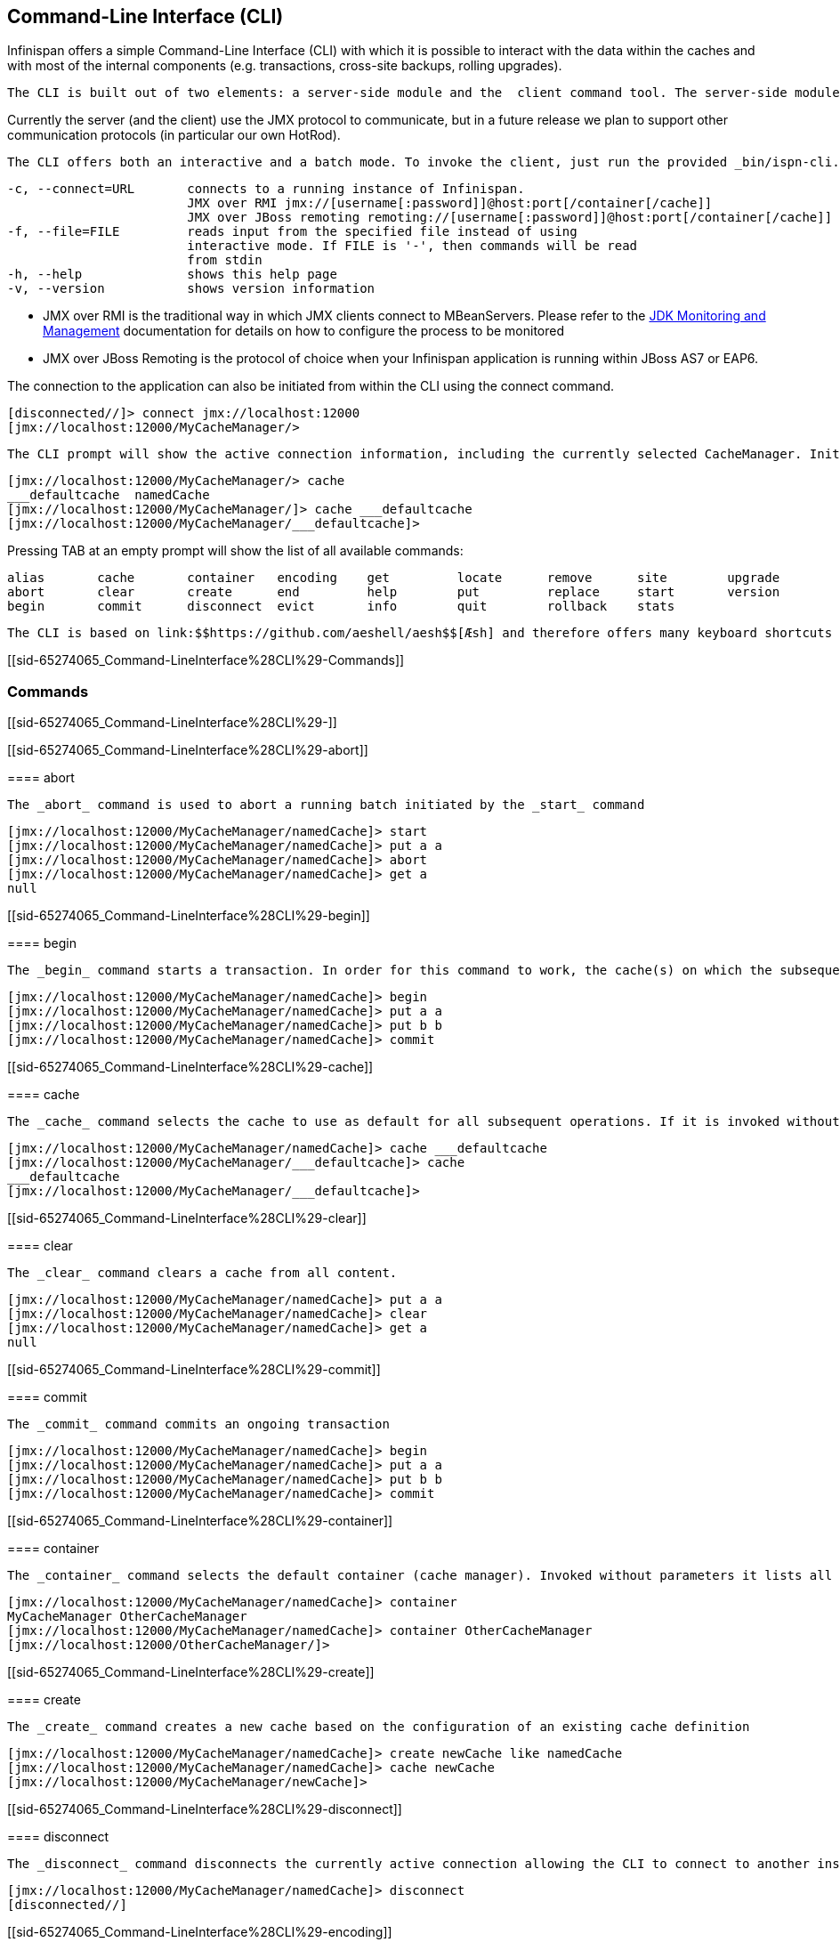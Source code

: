 [[sid-65274065]]

==  Command-Line Interface (CLI)

Infinispan offers a simple Command-Line Interface (CLI) with which it is possible to interact with the data within the caches and with most of the internal components (e.g. transactions, cross-site backups, rolling upgrades).

 The CLI is built out of two elements: a server-side module and the  client command tool. The server-side module (infinispan-cli-server-$VERSION.jar) provides  the actual interpreter for the commands and needs to be included alongside your application. If you are using the _startServer.[sh.bat]_ script it is included by default. 

Currently the server (and the  client) use the JMX protocol to communicate, but in a future release we  plan to support other communication protocols (in particular our own  HotRod).

 The CLI offers both an interactive and a batch mode. To invoke the client, just run the provided _bin/ispn-cli.[sh|bat]_ script. The following is a list of command-line switches which affect how the CLI can be started: 


----
-c, --connect=URL       connects to a running instance of Infinispan.
                        JMX over RMI jmx://[username[:password]]@host:port[/container[/cache]]
                        JMX over JBoss remoting remoting://[username[:password]]@host:port[/container[/cache]]
-f, --file=FILE         reads input from the specified file instead of using                          
                        interactive mode. If FILE is '-', then commands will be read
                        from stdin
-h, --help              shows this help page 
-v, --version           shows version information
----

 * JMX over RMI is the traditional way in which JMX clients connect to MBeanServers. Please refer to the link:$$http://docs.oracle.com/javase/6/docs/technotes/guides/management/agent.html$$[JDK Monitoring and Management] documentation for details on how to configure the process to be monitored 


* JMX over JBoss Remoting is the protocol of choice when your Infinispan application is running within JBoss AS7 or EAP6.

The connection to the application can also be initiated from within the CLI using the connect command.


----
[disconnected//]> connect jmx://localhost:12000
[jmx://localhost:12000/MyCacheManager/>
----

 The CLI prompt will show the active connection information, including the currently selected CacheManager. Initially no cache is selected so, before performing any cache operations, one must be selected. For this the _cache_ command is used. The CLI supports tab-completion for all commands and options and for most parameters where it makes sense to do so. Therefore typing _cache_ and pressing TAB will show a list of active caches: 


----
[jmx://localhost:12000/MyCacheManager/> cache
___defaultcache  namedCache
[jmx://localhost:12000/MyCacheManager/]> cache ___defaultcache
[jmx://localhost:12000/MyCacheManager/___defaultcache]>
----

Pressing TAB at an empty prompt will show the list of all available commands:


----
alias       cache       container   encoding    get         locate      remove      site        upgrade     
abort       clear       create      end         help        put         replace     start       version     
begin       commit      disconnect  evict       info        quit        rollback    stats     
----

 The CLI is based on link:$$https://github.com/aeshell/aesh$$[Æsh] and therefore offers many keyboard shortcuts to navigate and search the history of commands, to manipulate the cursor at the prompt, including both Emacs and VI modes of operation. 

[[sid-65274065_Command-LineInterface%28CLI%29-Commands]]


=== Commands

[[sid-65274065_Command-LineInterface%28CLI%29-]]


==== 


----

----

[[sid-65274065_Command-LineInterface%28CLI%29-abort]]


==== abort

 The _abort_ command is used to abort a running batch initiated by the _start_ command 


----
[jmx://localhost:12000/MyCacheManager/namedCache]> start
[jmx://localhost:12000/MyCacheManager/namedCache]> put a a
[jmx://localhost:12000/MyCacheManager/namedCache]> abort
[jmx://localhost:12000/MyCacheManager/namedCache]> get a
null
----

[[sid-65274065_Command-LineInterface%28CLI%29-begin]]


==== begin

 The _begin_ command starts a transaction. In order for this command to work, the cache(s) on which the subsequent operations are invoked must have transactions enabled. 


----
[jmx://localhost:12000/MyCacheManager/namedCache]> begin
[jmx://localhost:12000/MyCacheManager/namedCache]> put a a
[jmx://localhost:12000/MyCacheManager/namedCache]> put b b
[jmx://localhost:12000/MyCacheManager/namedCache]> commit
----

[[sid-65274065_Command-LineInterface%28CLI%29-cache]]


==== cache

 The _cache_ command selects the cache to use as default for all subsequent operations. If it is invoked without parameters it shows the currently selected cache. 


----
[jmx://localhost:12000/MyCacheManager/namedCache]> cache ___defaultcache
[jmx://localhost:12000/MyCacheManager/___defaultcache]> cache
___defaultcache
[jmx://localhost:12000/MyCacheManager/___defaultcache]>
----

[[sid-65274065_Command-LineInterface%28CLI%29-clear]]


==== clear

 The _clear_ command clears a cache from all content. 


----
[jmx://localhost:12000/MyCacheManager/namedCache]> put a a
[jmx://localhost:12000/MyCacheManager/namedCache]> clear
[jmx://localhost:12000/MyCacheManager/namedCache]> get a
null
----

[[sid-65274065_Command-LineInterface%28CLI%29-commit]]


==== commit

 The _commit_ command commits an ongoing transaction 


----
[jmx://localhost:12000/MyCacheManager/namedCache]> begin
[jmx://localhost:12000/MyCacheManager/namedCache]> put a a
[jmx://localhost:12000/MyCacheManager/namedCache]> put b b
[jmx://localhost:12000/MyCacheManager/namedCache]> commit
----

[[sid-65274065_Command-LineInterface%28CLI%29-container]]


==== container

 The _container_ command selects the default container (cache manager). Invoked without parameters it lists all available containers 


----
[jmx://localhost:12000/MyCacheManager/namedCache]> container
MyCacheManager OtherCacheManager
[jmx://localhost:12000/MyCacheManager/namedCache]> container OtherCacheManager
[jmx://localhost:12000/OtherCacheManager/]>
----

[[sid-65274065_Command-LineInterface%28CLI%29-create]]


==== create

 The _create_ command creates a new cache based on the configuration of an existing cache definition 


----
[jmx://localhost:12000/MyCacheManager/namedCache]> create newCache like namedCache
[jmx://localhost:12000/MyCacheManager/namedCache]> cache newCache
[jmx://localhost:12000/MyCacheManager/newCache]>
----

[[sid-65274065_Command-LineInterface%28CLI%29-disconnect]]


==== disconnect

 The _disconnect_ command disconnects the currently active connection allowing the CLI to connect to another instance. 


----
[jmx://localhost:12000/MyCacheManager/namedCache]> disconnect
[disconnected//]
----

[[sid-65274065_Command-LineInterface%28CLI%29-encoding]]


==== encoding

 The _encoding_ command is used to set a default codec to use when reading/writing entries from/to a cache. When invoked without arguments it shows the currently selected codec. This command is useful since currently remote protocols such as HotRod and Memcached wrap keys and values in specialized structures. 


----
[jmx://localhost:12000/MyCacheManager/namedCache]> encoding
none
[jmx://localhost:12000/MyCacheManager/namedCache]> encoding --list
memcached
hotrod
none
rest
[jmx://localhost:12000/MyCacheManager/namedCache]> encoding hotrod
----

[[sid-65274065_Command-LineInterface%28CLI%29-end]]


==== end

 The _end_ command is used to successfully end a running batch initiated by the _start_ command 


----
[jmx://localhost:12000/MyCacheManager/namedCache]> start
[jmx://localhost:12000/MyCacheManager/namedCache]> put a a
[jmx://localhost:12000/MyCacheManager/namedCache]> end
[jmx://localhost:12000/MyCacheManager/namedCache]> get a
a
----

[[sid-65274065_Command-LineInterface%28CLI%29-evict]]


==== evict

 The _evict_ command is used to evict from the cache the entry associated with a specific key. 


----
[jmx://localhost:12000/MyCacheManager/namedCache]> put a a
[jmx://localhost:12000/MyCacheManager/namedCache]> evict a
----

[[sid-65274065_Command-LineInterface%28CLI%29-get]]


==== get

 The _get_ command is used to show the value associated to a specified key. For primitive types and Strings, the _get_ command will simply print the default representation. For other objects, a JSON representation of the object will be printed. 


----
[jmx://localhost:12000/MyCacheManager/namedCache]> put a a
[jmx://localhost:12000/MyCacheManager/namedCache]> get a
a
----

[[sid-65274065_Command-LineInterface%28CLI%29-info]]


==== info

 The _info_ command is used to show the configuration of the currently selected cache or container. 


----
[jmx://localhost:12000/MyCacheManager/namedCache]> info
GlobalConfiguration{asyncListenerExecutor=ExecutorFactoryConfiguration{factory=org.infinispan.executors.DefaultExecutorFactory@98add58}, asyncTransportExecutor=ExecutorFactoryConfiguration{factory=org.infinispan.executors.DefaultExecutorFactory@7bc9c14c}, evictionScheduledExecutor=ScheduledExecutorFactoryConfiguration{factory=org.infinispan.executors.DefaultScheduledExecutorFactory@7ab1a411}, replicationQueueScheduledExecutor=ScheduledExecutorFactoryConfiguration{factory=org.infinispan.executors.DefaultScheduledExecutorFactory@248a9705}, globalJmxStatistics=GlobalJmxStatisticsConfiguration{allowDuplicateDomains=true, enabled=true, jmxDomain='jboss.infinispan', mBeanServerLookup=org.jboss.as.clustering.infinispan.MBeanServerProvider@6c0dc01, cacheManagerName='local', properties={}}, transport=TransportConfiguration{clusterName='ISPN', machineId='null', rackId='null', siteId='null', strictPeerToPeer=false, distributedSyncTimeout=240000, transport=null, nodeName='null', properties={}}, serialization=SerializationConfiguration{advancedExternalizers={1100=org.infinispan.server.core.CacheValue$Externalizer@5fabc91d, 1101=org.infinispan.server.memcached.MemcachedValue$Externalizer@720bffd, 1104=org.infinispan.server.hotrod.ServerAddress$Externalizer@771c7eb2}, marshaller=org.infinispan.marshall.VersionAwareMarshaller@6fc21535, version=52, classResolver=org.jboss.marshalling.ModularClassResolver@2efe83e5}, shutdown=ShutdownConfiguration{hookBehavior=DONT_REGISTER}, modules={}, site=SiteConfiguration{localSite='null'}}
----

[[sid-65274065_Command-LineInterface%28CLI%29-locate]]


==== locate

 The _locate_ command shows the physical location of a specified entry in a distributed cluster. 


----
[jmx://localhost:12000/MyCacheManager/namedCache]> locate a
[host/node1,host/node2]
----

[[sid-65274065_Command-LineInterface%28CLI%29-put]]


==== put

 The _put_ command inserts an entry in the cache. If the cache previously contained a mapping for the key, the old value is replaced by the specified value. The user can control the type of data that the CLI will use to store the key and value. See the link:$$https://docs.jboss.org/author/pages/viewpage.action?pageId=61505925_Command-LineInterface%28CLI%29-DataTypes$$[Data Types] paragraph. 


----
[jmx://localhost:12000/MyCacheManager/namedCache]> put a a
[jmx://localhost:12000/MyCacheManager/namedCache]> put b 100
[jmx://localhost:12000/MyCacheManager/namedCache]> put c 4139l
[jmx://localhost:12000/MyCacheManager/namedCache]> put d true
[jmx://localhost:12000/MyCacheManager/namedCache]> put e { "package.MyClass": {"i": 5, "x": null, "b": true } }
----

The put command can optionally specify a lifespan and a maximum idle time.


----
[jmx://localhost:12000/MyCacheManager/namedCache]> put a a expires 10s
[jmx://localhost:12000/MyCacheManager/namedCache]> put a a expires 10m maxidle 1m
----

[[sid-65274065_Command-LineInterface%28CLI%29-replace]]


==== replace

 The _replace_ command replaces an existing entry in the cache. If an old value is specified, then the replacement happens only if the value in the cache coincides. 


----
[jmx://localhost:12000/MyCacheManager/namedCache]> put a a
[jmx://localhost:12000/MyCacheManager/namedCache]> replace a b
[jmx://localhost:12000/MyCacheManager/namedCache]> get a
b
[jmx://localhost:12000/MyCacheManager/namedCache]> replace a b c
[jmx://localhost:12000/MyCacheManager/namedCache]> get a
c
[jmx://localhost:12000/MyCacheManager/namedCache]> replace a b d
[jmx://localhost:12000/MyCacheManager/namedCache]> get a
c
----

[[sid-65274065_Command-LineInterface%28CLI%29-rollback]]


==== rollback

 The _rollback_ command rolls back an ongoing transaction 


----
[jmx://localhost:12000/MyCacheManager/namedCache]> begin
[jmx://localhost:12000/MyCacheManager/namedCache]> put a a
[jmx://localhost:12000/MyCacheManager/namedCache]> put b b
[jmx://localhost:12000/MyCacheManager/namedCache]> rollback
----

[[sid-65274065_Command-LineInterface%28CLI%29-site]]


==== site

 The _site_ command performs operations related to the administration of cross-site replication. It can be used to obtain information related to the status of a site and to change the status (online/offline) 


----
[jmx://localhost:12000/MyCacheManager/namedCache]> site --status NYC
online
[jmx://localhost:12000/MyCacheManager/namedCache]> site --offline NYC
ok
[jmx://localhost:12000/MyCacheManager/namedCache]> site --status NYC
offline
[jmx://localhost:12000/MyCacheManager/namedCache]> site --online NYC
----

[[sid-65274065_Command-LineInterface%28CLI%29-start]]


==== start

 The _start_ command initiates a batch of operations. 


----
[jmx://localhost:12000/MyCacheManager/namedCache]> start
[jmx://localhost:12000/MyCacheManager/namedCache]> put a a
[jmx://localhost:12000/MyCacheManager/namedCache]> put b b
[jmx://localhost:12000/MyCacheManager/namedCache]> end
----

[[sid-65274065_Command-LineInterface%28CLI%29-stats]]


==== stats

 The _stats_ command displays statistics about a cache 


----
[jmx://localhost:12000/MyCacheManager/namedCache]> stats
Statistics: {
  averageWriteTime: 143
  evictions: 10
  misses: 5
  hitRatio: 1.0
  readWriteRatio: 10.0
  removeMisses: 0
  timeSinceReset: 2123
  statisticsEnabled: true
  stores: 100
  elapsedTime: 93
  averageReadTime: 14
  removeHits: 0
  numberOfEntries: 100
  hits: 1000
}
LockManager: {
  concurrencyLevel: 1000
  numberOfLocksAvailable: 0
  numberOfLocksHeld: 0
}
----

[[sid-65274065_Command-LineInterface%28CLI%29-upgrade]]


==== upgrade

 The _ugrade_ command performs operations used during the rolling upgrade procedure. For a detailed description of this procedure please see link:$$https://docs.jboss.org/author/pages/viewpage.action?pageId=60227604$$[Rolling upgrades] 


----
[jmx://localhost:12000/MyCacheManager/namedCache]> upgrade --synchronize=hotrod --all
[jmx://localhost:12000/MyCacheManager/namedCache]> upgrade --disconnectsource=hotrod --all
----

[[sid-65274065_Command-LineInterface%28CLI%29-version]]


==== version

 The _version_ command displays version information about both the CLI client and the server 


----
[jmx://localhost:12000/MyCacheManager/namedCache]> version
Client Version 5.2.1.Final
Server Version 5.2.1.Final
----

[[sid-65274065_Command-LineInterface%28CLI%29-DataTypes]]


=== Data Types

[[sid-65274065_Command-LineInterface%28CLI%29-DataTypesx]]


The CLI understands the following types:


*  string strings can either be quoted between single (') or double (") quotes, or left unquoted. In this case it must not contain spaces, punctuation and cannot begin with a number  e.g. 'a string', key001 


*  int an integer is identified by a sequence of decimal digits, e.g. 256 


*  long a long is identified by a sequence of decimal digits suffixed by 'l', e.g. 1000l 


* double


* a double precision number is identified by a floating point number(with optional exponent part) and an optional 'd' suffix, e.g.3.14


* float


* a single precision number is identified by a floating point number(with optional exponent part) and an 'f' suffix, e.g. 10.3f


*  boolean a boolean is represented either by the keywords true and false 


*  UUID a UUID is represented by its canonical form XXXXXXXX-XXXX-XXXX-XXXX-XXXXXXXXXXXX 


*  JSON serialized Java classes can be represented using JSON notation, e.g. {"package.MyClass":{"i":5,"x":null,"b":true}}. Please note that the specified class must be available to the CacheManager's class loader. 

[[sid-65274065_Command-LineInterface%28CLI%29-TimeValues]]


=== Time Values

[[sid-65274065_Command-LineInterface%28CLI%29-TimeValuesx]]


A time value is an integer number followed by time unit suffix: days (d), hours (h), minutes (m), seconds (s), milliseconds (ms).

